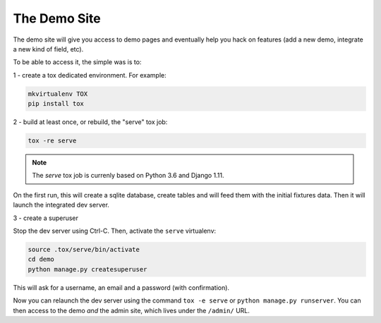 =============
The Demo Site
=============

The demo site will give you access to demo pages and eventually help you hack on features (add a new demo, integrate a new kind of field, etc).

To be able to access it, the simple was is to:

1 - create a tox dedicated environment. For example:

.. code-block:: sh

    mkvirtualenv TOX
    pip install tox

2 - build at least once, or rebuild, the "serve" tox job:

.. code-block:: sh

    tox -re serve

.. note::

    The `serve` tox job is currenly based on Python 3.6 and Django 1.11.

On the first run, this will create a sqlite database, create tables and will feed them with the initial fixtures data. Then it will launch the integrated dev server.

3 - create a superuser

Stop the dev server using Ctrl-C. Then, activate the ``serve`` virtualenv:

.. code-block:: sh

    source .tox/serve/bin/activate
    cd demo
    python manage.py createsuperuser

This will ask for a username, an email and a password (with confirmation).

Now you can relaunch the dev server using the command ``tox -e serve`` or ``python manage.py runserver``. You can then access to the demo *and* the admin site, which lives under the ``/admin/`` URL.
